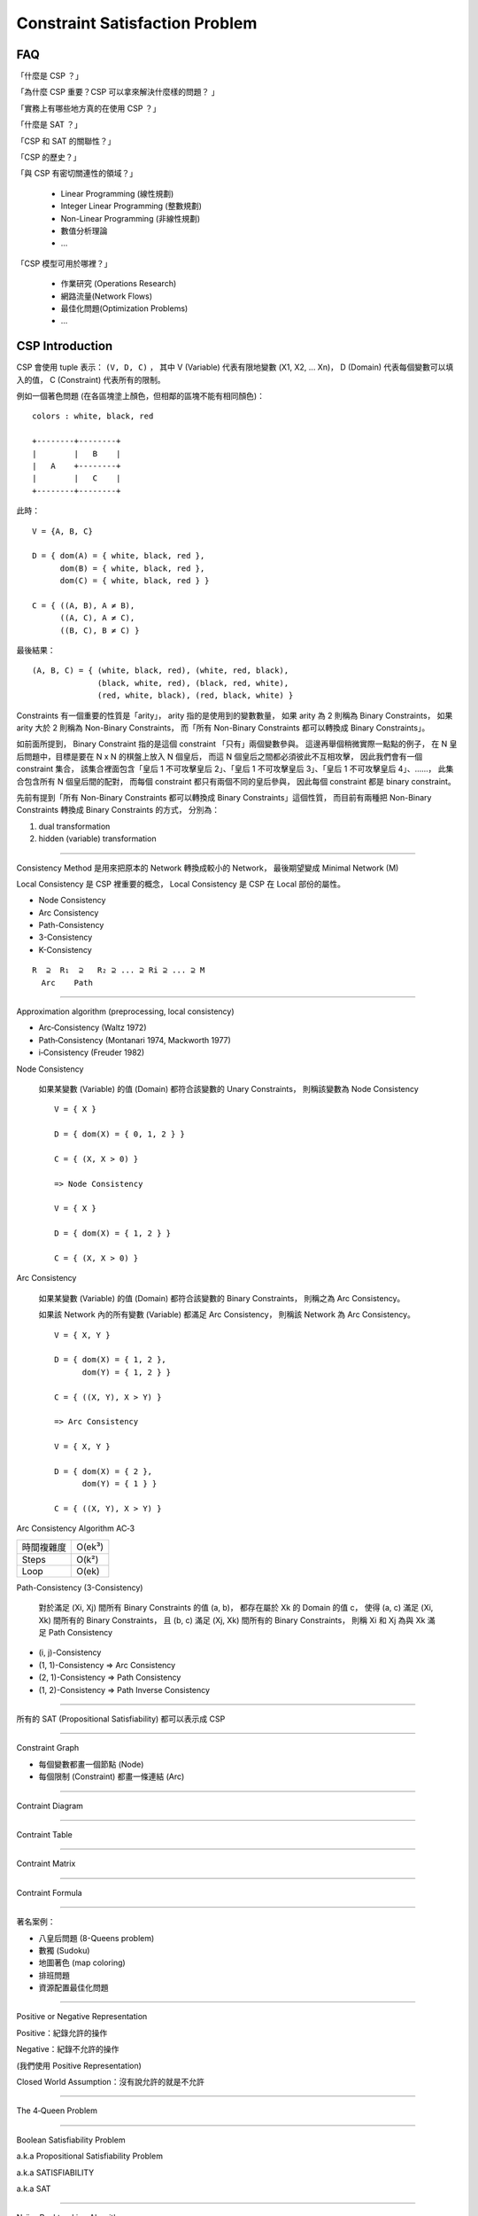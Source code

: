 ========================================
Constraint Satisfaction Problem
========================================

FAQ
========================================

「什麼是 CSP ？」

「為什麼 CSP 重要？CSP 可以拿來解決什麼樣的問題？ 」

「實務上有哪些地方真的在使用 CSP ？」

「什麼是 SAT ？」

「CSP 和 SAT 的關聯性？」

「CSP 的歷史？」

「與 CSP 有密切關連性的領域？」

    * Linear Programming (線性規劃)
    * Integer Linear Programming (整數規劃)
    * Non-Linear Programming (非線性規劃)
    * 數值分析理論
    * ...

「CSP 模型可用於哪裡？」

    * 作業研究 (Operations Research)
    * 網路流量(Network Flows)
    * 最佳化問題(Optimization Problems)
    * ...



CSP Introduction
========================================

CSP 會使用 tuple 表示： ``(V, D, C)`` ，
其中 V (Variable) 代表有限地變數 (X1, X2, ... Xn)，
D (Domain) 代表每個變數可以填入的值，
C (Constraint) 代表所有的限制。

例如一個著色問題 (在各區塊塗上顏色，但相鄰的區塊不能有相同顏色)：

::

    colors : white, black, red

    +--------+--------+
    |        |   B    |
    |   A    +--------+
    |        |   C    |
    +--------+--------+

此時： ::

    V = {A, B, C}

    D = { dom(A) = { white, black, red },
          dom(B) = { white, black, red },
          dom(C) = { white, black, red } }

    C = { ((A, B), A ≠ B),
          ((A, C), A ≠ C),
          ((B, C), B ≠ C) }

最後結果： ::

    (A, B, C) = { (white, black, red), (white, red, black),
                  (black, white, red), (black, red, white),
                  (red, white, black), (red, black, white) }


Constraints 有一個重要的性質是「arity」，
arity 指的是使用到的變數數量，
如果 arity 為 2 則稱為 Binary Constraints，
如果 arity 大於 2 則稱為 Non-Binary Constraints，
而「所有 Non-Binary Constraints 都可以轉換成 Binary Constraints」。

如前面所提到，
Binary Constraint 指的是這個 constraint 「只有」兩個變數參與。
這邊再舉個稍微實際一點點的例子，
在 N 皇后問題中，目標是要在 N x N 的棋盤上放入 N 個皇后，
而這 N 個皇后之間都必須彼此不互相攻擊，
因此我們會有一個 constraint 集合，
該集合裡面包含「皇后 1 不可攻擊皇后 2」、「皇后 1 不可攻擊皇后 3」、「皇后 1 不可攻擊皇后 4」、……，
此集合包含所有 N 個皇后間的配對，
而每個 constraint 都只有兩個不同的皇后參與，
因此每個 constraint 都是 binary constraint。

先前有提到「所有 Non-Binary Constraints 都可以轉換成 Binary Constraints」這個性質，
而目前有兩種把 Non-Binary Constraints 轉換成 Binary Constraints 的方式，
分別為：

1. dual transformation
2. hidden (variable) transformation

----

Consistency Method 是用來把原本的 Network 轉換成較小的 Network，
最後期望變成 Minimal Network (M)

Local Consistency 是 CSP 裡重要的概念，
Local Consistency 是 CSP 在 Local 部份的屬性。

* Node Consistency
* Arc Consistency
* Path-Consistency
* 3-Consistency
* K-Consistency

::

    R  ⊇  R₁  ⊇   R₂ ⊇ ... ⊇ Ri ⊇ ... ⊇ M
      Arc    Path

----

Approximation algorithm (preprocessing, local consistency)

* Arc‐Consistency (Waltz 1972)
* Path‐Consistency (Montanari 1974, Mackworth 1977)
* i‐Consistency (Freuder 1982)


Node Consistency

    如果某變數 (Variable) 的值 (Domain) 都符合該變數的 Unary Constraints，
    則稱該變數為 Node Consistency

    ::

        V = { X }

        D = { dom(X) = { 0, 1, 2 } }

        C = { (X, X > 0) }

        => Node Consistency

        V = { X }

        D = { dom(X) = { 1, 2 } }

        C = { (X, X > 0) }


Arc Consistency

    如果某變數 (Variable) 的值 (Domain) 都符合該變數的 Binary Constraints，
    則稱之為 Arc Consistency。

    如果該 Network 內的所有變數 (Variable) 都滿足 Arc Consistency，
    則稱該 Network 為 Arc Consistency。

    ::

        V = { X, Y }

        D = { dom(X) = { 1, 2 },
              dom(Y) = { 1, 2 } }

        C = { ((X, Y), X > Y) }

        => Arc Consistency

        V = { X, Y }

        D = { dom(X) = { 2 },
              dom(Y) = { 1 } }

        C = { ((X, Y), X > Y) }


Arc Consistency Algorithm AC‐3

+------------+--------+
| 時間複雜度 | O(ek³) |
+------------+--------+
| Steps      | O(k²)  |
+------------+--------+
| Loop       | O(ek)  |
+------------+--------+


Path-Consistency (3-Consistency)

    對於滿足 (Xi, Xj) 間所有 Binary Constraints 的值 (a, b)，
    都存在屬於 Xk 的 Domain 的值 c，
    使得 (a, c) 滿足 (Xi, Xk) 間所有的 Binary Constraints，
    且 (b, c) 滿足 (Xj, Xk) 間所有的 Binary Constraints，
    則稱 Xi 和 Xj 為與 Xk 滿足 Path Consistency

* (i, j)-Consistency
* (1, 1)-Consistency => Arc Consistency
* (2, 1)-Consistency => Path Consistency
* (1, 2)-Consistency => Path Inverse Consistency

----

所有的 SAT (Propositional Satisfiability) 都可以表示成 CSP

----

Constraint Graph

* 每個變數都畫一個節點 (Node)
* 每個限制 (Constraint) 都畫一條連結 (Arc)

----

Contraint Diagram

----

Contraint Table

----

Contraint Matrix

----

Contraint Formula

----

著名案例：

* 八皇后問題 (8-Queens problem)
* 數獨 (Sudoku)
* 地圖著色 (map coloring)
* 排班問題
* 資源配置最佳化問題

----

Positive or Negative Representation

Positive：紀錄允許的操作

Negative：紀錄不允許的操作

(我們使用 Positive Representation)

Closed World Assumption：沒有說允許的就是不允許

----

The 4‐Queen Problem

----

Boolean Satisfiability Problem

a.k.a Propositional Satisfiability Problem

a.k.a SATISFIABILITY

a.k.a SAT

----

Naïve Backtracking Algorithm

Backtrack 起先被稱為 Forward

----

Constraint Propagation

利用 Constraint 來減少後續變數值的選擇性

----

如果 rel(proj(ρ)) 和相同的話，代表 ρ 是由 Binary Constraints Network 所表示。

----

尋找 Minimal Network 是 NP-Complete 問題，所以 sub‐minimal 趨近就已經夠了

----

重要性質

* 「所有 Non-Binary Constraints 都可以轉換成 Binary Constraints」


Reference
========================================

* `Wikipedia - Constraint satisfaction problem <https://en.wikipedia.org/wiki/Constraint_satisfaction_problem>`_
* `Wikipedia - Boolean satisfiability problem <https://en.wikipedia.org/wiki/Boolean_satisfiability_problem>`_
* `Wikipedia - Binary constraint <https://en.wikipedia.org/wiki/Binary_constraint>`_
* `Wikipedia - Local consistency <https://en.wikipedia.org/wiki/Local_consistency>`_
* `Binary vs. Non-Binary Constraints <http://www.cs.toronto.edu/~fbacchus/Papers/bcvwaij02.pdf>`_
